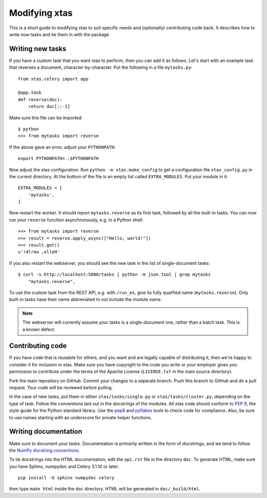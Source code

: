 Modifying xtas
==============

This is a short guide to modifying xtas to suit specific needs
and (optionally) contributing code back.
It describes how to write now tasks and tie them in with the package.


Writing new tasks
-----------------

If you have a custom task that you want xtas to perform, then you can add it
as follows. Let's start with an example task that reverses a document,
character-by-character. Put the following in a file ``mytasks.py``::

    from xtas.celery import app

    @app.task
    def reverse(doc):
        return doc[::-1]

Make sure this file can be imported::

    $ python
    >>> from mytasks import reverse

If the above gave an error, adjust your ``PYTHONPATH``::

    export PYTHONPATH=.:$PYTHONPATH

Now adjust the xtas configuration. Run ``python -m xtas.make_config`` to get
a configuration file ``xtas_config.py`` in the current directory. At the bottom
of the file is an empty list called ``EXTRA_MODULES``. Put your module in it::

    EXTRA_MODULES = [
        'mytasks',
    ]

Now restart the worker. It should report ``mytasks.reverse`` as its first
task, followed by all the built-in tasks. You can now run your ``reverse``
function asynchronously, e.g. in a Python shell::

    >>> from mytasks import reverse
    >>> result = reverse.apply_async(["Hello, world!"])
    >>> result.get()
    u'!dlrow ,olleH'

If you also restart the webserver, you should see the new task in the list of
single-document tasks::

    $ curl -s http://localhost:5000/tasks | python -m json.tool | grep mytasks
        "mytasks.reverse",

To use the custom task from the REST API, e.g. with ``/run_es``, give its
fully qualified name (``mytasks.reverse``). Only built-in tasks have their
name abbreviated to not include the module name.

.. note::
   The webserver will currently assume your tasks is a single-document one,
   rather than a batch task. This is a known defect.


Contributing code
-----------------

If you have code that is reusable for others, and you want and are legally
capable of distributing it, then we're happy to consider it for inclusion in
xtas. Make sure you have copyright to the code you write or your employer
gives you permission to contribute under the terms of the Apache License
(``LICENSE.txt`` in the main source directory).

Fork the main repository on GitHub. Commit your changes to a separate branch.
Push this branch to GitHub and do a pull request. Your code will be reviewed
before pulling.

In the case of new tasks, put them in either ``xtas/tasks/single.py`` or
``xtas/tasks/cluster.py``, depending on the type of task. Follow the
conventions laid out in the docstrings of the modules. All xtas code should
conform to `PEP 8 <http://legacy.python.org/dev/peps/pep-0008/>`_, the style
guide for the Python standard library. Use the `pep8
<http://pep8.readthedocs.org/en/latest/>`_ and `pyflakes
<https://pypi.python.org/pypi/pyflakes>`_ tools to check code for compliance.
Also, be sure to use names starting with an underscore for private helper
functions.


Writing documentation
---------------------

Make sure to document your tasks.  Documentation is primarily written in the
form of docstrings, and we tend to follow the `NumPy docstring conventions
<https://github.com/numpy/numpy/blob/master/doc/HOWTO_DOCUMENT.rst.txt>`_.

To tie docstrings into the HTML documentation, edit the ``api.rst`` file
in the directory ``doc``. To generate HTML, make sure you have Sphinx,
numpydoc and Celery 3.1.10 or later::

    pip install -U sphinx numpydoc celery

then type ``make html`` inside the ``doc`` directory. HTML will be generated
in ``doc/_build/html``.
